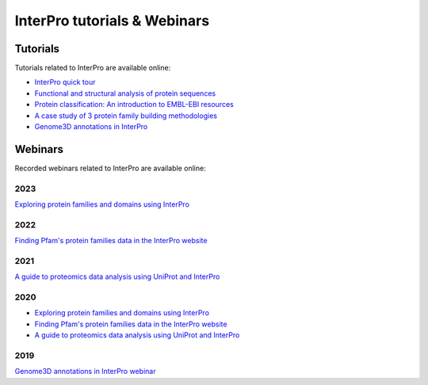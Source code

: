 #############################
InterPro tutorials & Webinars
#############################

*********
Tutorials
*********

Tutorials related to InterPro are available online:

- `InterPro quick tour <https://www.ebi.ac.uk/training/online/course/interpro-quick-tour>`_
- `Functional and structural analysis of protein sequences <https://www.ebi.ac.uk/training/online/course/interpro-functional-and-structural-analysis-protei>`_
- `Protein classification: An introduction to EMBL-EBI resources <https://www.ebi.ac.uk/training/online/course/protein-classification-introduction-embl-ebi-resou>`_
- `A case study of 3 protein family building methodologies <https://www.ebi.ac.uk/training/online/course/interpro-case-study-3-protein-family-building-methodologies>`_
- `Genome3D annotations in InterPro <https://www.ebi.ac.uk/training/online/course/genome3d-annotations-interpro>`_

********
Webinars
********
Recorded webinars related to InterPro are available online:

2023
====
`Exploring protein families and domains using InterPro <https://www.ebi.ac.uk/training/events/exploring-protein-families-and-domains-using-interpro/>`_

2022
====
`Finding Pfam's protein families data in the InterPro website <https://www.ebi.ac.uk/training/events/finding-pfam-protein-families-data-interpro-website>`_

2021
====
`A guide to proteomics data analysis using UniProt and InterPro <https://www.ebi.ac.uk/training/events/guide-proteomics-data-analysis-using-uniprot-and-interpro/>`_

2020
====
- `Exploring protein families and domains using InterPro <https://www.ebi.ac.uk/training/events/exploring-protein-families-and-domains-using-interpro/>`_
- `Finding Pfam's protein families data in the InterPro website <https://www.ebi.ac.uk/training/events/finding-pfam-protein-families-data-interpro-website>`_
- `A guide to proteomics data analysis using UniProt and InterPro <https://www.ebi.ac.uk/training/events/guide-proteomics-data-analysis-using-uniprot-and-interpro/>`_

2019
====
`Genome3D annotations in InterPro webinar <https://www.ebi.ac.uk/training/events/genome3d-annotations-interpro/>`_
